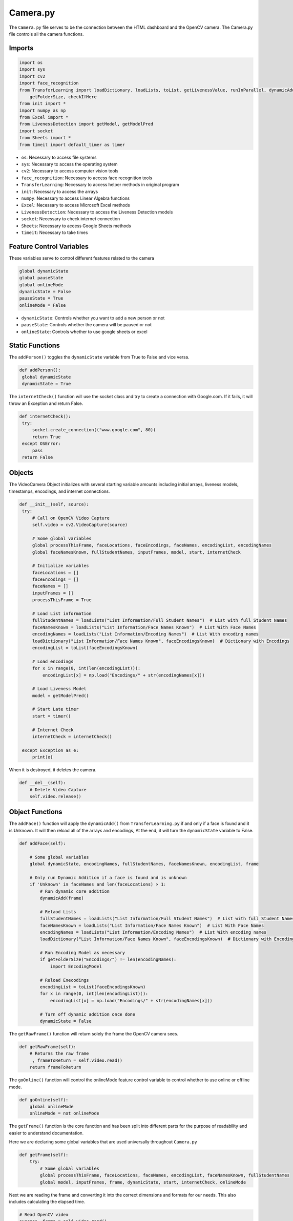 Camera.py
==============
The ``Camera.py`` file serves to be the connection between the HTML dashboard and the OpenCV camera. The Camera.py file controls
all the camera functions.

Imports
-------

.. code-block:: python

   import os
   import sys
   import cv2
   import face_recognition
   from TransferLearning import loadDictionary, loadLists, toList, getLivenessValue, runInParallel, dynamicAdd, \
       getFolderSize, checkIfHere
   from init import *
   import numpy as np
   from Excel import *
   from LivenessDetection import getModel, getModelPred
   import socket
   from Sheets import *
   from timeit import default_timer as timer

* ``os``: Necessary to access file systems
* ``sys``: Necessary to access the operating system
* ``cv2``: Necessary to access computer vision tools
* ``face_recognition``: Necessary to access face recognition tools
* ``TransferLearning``: Necessary to access helper methods in original program
* ``init``: Necessary to access the arrays
* ``numpy``: Necessary to access Linear Algebra functions
* ``Excel``: Necessary to access Microsoft Excel methods
* ``LivenessDetection``: Necessary to access the Liveness Detection models
* ``socket``: Necessary to check internet connection
* ``Sheets``: Necessary to access Google Sheets methods
* ``timeit``: Necessary to take times

Feature Control Variables
-------------------------
These variables serve to control different features related to the camera

.. code-block:: python

   global dynamicState
   global pauseState
   global onlineMode
   dynamicState = False
   pauseState = True
   onlineMode = False

* ``dynamicState``: Controls whether you want to add a new person or not
* ``pauseState``: Controls whether the camera will be paused or not
* ``onlineState``: Controls whether to use google sheets or excel

Static Functions
----------------
The ``addPerson()`` toggles the ``dynamicState`` variable from True to False and vice versa.

.. code-block:: python

   def addPerson():
    global dynamicState
    dynamicState = True

The ``internetCheck()`` function will use the socket class and try to create a connection with Google.com. If it fails, it will throw an Exception and return False.

.. code-block:: python

   def internetCheck():
    try:
        socket.create_connection(("www.google.com", 80))
        return True
    except OSError:
        pass
    return False

Objects
--------
The VideoCamera Object initializes with several starting variable amounts including initial arrays, liveness models, timestamps, encodings, and internet connections.

.. code-block:: python

       def __init__(self, source):
        try:
            # Call on OpenCV Video Capture
            self.video = cv2.VideoCapture(source)

            # Some global variables
            global processThisFrame, faceLocations, faceEncodings, faceNames, encodingList, encodingNames
            global faceNamesKnown, fullStudentNames, inputFrames, model, start, internetCheck

            # Initialize variables
            faceLocations = []
            faceEncodings = []
            faceNames = []
            inputFrames = []
            processThisFrame = True

            # Load List information
            fullStudentNames = loadLists("List Information/Full Student Names")  # List with full Student Names
            faceNamesKnown = loadLists("List Information/Face Names Known")  # List With Face Names
            encodingNames = loadLists("List Information/Encoding Names")  # List With encoding names
            loadDictionary("List Information/Face Names Known", faceEncodingsKnown)  # Dictionary with Encodings
            encodingList = toList(faceEncodingsKnown)

            # Load encodings
            for x in range(0, int(len(encodingList))):
                encodingList[x] = np.load("Encodings/" + str(encodingNames[x]))

            # Load Liveness Model
            model = getModelPred()

            # Start Late timer
            start = timer()

            # Internet Check
            internetCheck = internetCheck()

        except Exception as e:
            print(e)

When it is destroyed, it deletes the camera.

.. code-block:: python

    def __del__(self):
        # Delete Video Capture
        self.video.release()

Object Functions
----------------

The ``addFace()`` function will apply the ``dynamicAdd()`` from ``TransferLearning.py`` if and only if a face is found and it is Unknown. It will then reload all of the arrays and encodings, At the end, it will turn the ``dynamicState`` variable to False.

.. code-block:: python

    def addFace(self):

        # Some global variables
        global dynamicState, encodingNames, fullStudentNames, faceNamesKnown, encodingList, frame

        # Only run Dynamic Addition if a face is found and is unknown
        if 'Unknown' in faceNames and len(faceLocations) > 1:
            # Run dynamic core addition
            dynamicAdd(frame)

            # Relaod Lists
            fullStudentNames = loadLists("List Information/Full Student Names")  # List with full Student Names
            faceNamesKnown = loadLists("List Information/Face Names Known")  # List With Face Names
            encodingNames = loadLists("List Information/Encoding Names")  # List With encoding names
            loadDictionary("List Information/Face Names Known", faceEncodingsKnown)  # Dictionary with Encodings

            # Run Encoding Model as necessary
            if getFolderSize("Encodings/") != len(encodingNames):
                import EncodingModel

            # Reload Enecodings
            encodingList = toList(faceEncodingsKnown)
            for x in range(0, int(len(encodingList))):
                encodingList[x] = np.load("Encodings/" + str(encodingNames[x]))

            # Turn off dynamic addition once done
            dynamicState = False

The ``getRawFrame()`` function will return solely the frame the OpenCV camera sees.

.. code-block:: python

    def getRawFrame(self):
        # Returns the raw frame
        _, frameToReturn = self.video.read()
        return frameToReturn

The ``goOnline()`` function will control the onlineMode feature control variable to control whether to use online or offline mode.

.. code-block:: python

    def goOnline(self):
        global onlineMode
        onlineMode = not onlineMode

The ``getFrame()`` function is the core function and has been split into different parts for the purpose of readability and easier to understand documentation.

Here we are declaring some global variables that are used universally throughout ``Camera.py``

.. code-block:: python

    def getFrame(self):
        try:
            # Some global variables
            global processThisFrame, faceLocations, faceNames, encodingList, faceNamesKnown, fullStudentNames
            global model, inputFrames, frame, dynamicState, start, internetCheck, onlineMode

Next we are reading the frame and converting it into the correct dimensions and formats for our needs. This also includes calculating the elapsed time.

.. code-block:: python

        # Read OpenCV video
        success, frame = self.video.read()
        # Resize as necessary
        smallFrame = cv2.resize(frame, (0, 0), fx=0.25, fy=0.25)
        # Change Colors as necessary
        rgbSmallFrame = smallFrame[:, :, ::-1]
        # End time for Late feature
        end = timer()
        # Calculate time spent
        elapsedTime = end - start

We are then using the ``processThisFrame`` variable to process every other frame so that the User Experience is better. We also calcualte the locations and encodings of the faces
in the current frame being analyzed. We declared an empty list that will store all face names in the frame.

.. code-block:: python

        # Only process every other frame of video to save time
        if processThisFrame:
            # Find all the faces and face encodings in the current frame of video
            faceLocations = face_recognition.face_locations(rgbSmallFrame)
            faceEncodings = face_recognition.face_encodings(rgbSmallFrame, faceLocations)

            # Empty Face names for every iteration
            faceNames = []

We then calculate the blur amount using a Laplacian function and if the blur is low enough we will perform face recognition to the frame. The face recognition is done
through calculating a Frobenius Norm to find the variance between saved encodings and encodings within the frame. The lowest variance is the face that is recognized. If the variance
is an outlier, then it will assume the face is not in the database and give it an unknown tag.

.. code-block:: python

        # Calculate Blur; if its too blurry it won't do facial recognition
        blurAmount = cv2.Laplacian(frame, cv2.CV_64F).var()
            if blurAmount > 40:
                for faceEncoding in faceEncodings:
                    # See if the face is a match for the known face(s)
                    matchesFound = face_recognition.compare_faces(encodingList, faceEncoding)
                    name = "Unknown"

                    # Or instead, use the known face with the smallest distance to the new face
                    faceDistances = face_recognition.face_distance(encodingList, faceEncoding)
                    matchIndex = np.argmin(faceDistances)
                    if matchesFound[matchIndex]:
                        name = faceNamesKnown[matchIndex]
                    # Add name to the faceNames array
                    faceNames.append(name)
            # Process every other frame
            processThisFrame = not processThisFrame

This will calculate the coordinates to draw the faces. It also calculates liveness values and blur amounts once again.

.. code-block:: python

            # Display the results
            for (top, right, bottom, left), name in zip(faceLocations, faceNames):
                # Scale back up face locations since the frame we detected in was scaled to 1/4 size
                top *= 4
                right *= 4
                bottom *= 4
                left *= 4

                # Draw a box around the face
                cv2.rectangle(frame, (left, top), (right, bottom), (255, 0, 0), 2)

                # Draw a label with a name below the face
                cv2.rectangle(frame, (left, bottom - 35), (right, bottom), (255, 0, 0), cv2.FILLED)
                font = cv2.FONT_HERSHEY_DUPLEX
                # Recalculate blur
                blurAmount = cv2.Laplacian(frame, cv2.CV_64F).var()
                # Calculate liveness amount
                livenessVal = getLivenessValue(frame, inputFrames, model)

This part will actually draw the box with a name if and only if the image is alive.

.. code-block:: python

                # if liveness is over 95% then continue recognition
                if livenessVal > 0.95:
                    # Blur must be over 40 in order to accurately recognize a face
                    if blurAmount > 40:
                        cv2.putText(frame, name, (left + 6, bottom - 6), font, 1.0, (255, 255, 255), 1)

This part will check if the User is online or offline and their respective mode. If they are online and in online mode, it will record attendance on Google Sheets.
This part will also check if they are late or not.

.. code-block:: python

                # Online/Offline Mode
                        if internetCheck and onlineMode:
                            for x in range(0, len(fullStudentNames)):
                                if name in fullStudentNames[x]:
                                    # Check if they are late
                                    if elapsedTime > 300:
                                        updateLatePerson()
                                    else:
                                        updatePresentPerson()

If they are offline it will put it on the Microsoft Excel sheet.

.. code-block:: python

                        else:
                            for x in range(0, len(fullStudentNames)):
                                if name in fullStudentNames[x]:
                                    # Check if they are late
                                    if elapsedTime > 300:
                                        updateLatePersonExcel(fullStudentNames[x])
                                    else:
                                        updatePresentPersonExcel(fullStudentNames[x])

This will record it on the text file

.. code-block:: python

                        for x in range(0, len(faceNamesKnown)):
                            checkIfHere(name, faceNamesKnown[x])

If it is a spoof, it will warn the user,

.. code-block:: python

                else:
                    # Do not mark anyone if its a spoof
                    cv2.putText(frame, "WARNING: SPOOF DETECTED", (100, 75), font, 1.0, (0, 0, 255), 2)

This will encode the frame into a .jpeg file so that it can be displayed on the Flask Dashboard.

.. code-block:: python

            # Encode frame so it can be displayed on a webpage
            ret, jpeg = cv2.imencode('.jpg', frame)
            return jpeg.tobytes()

This will catch any potential errors that may occur.

.. code-block:: python

        except Exception as e:
            # Enceptions to get file + line numbers errors are on
            exceptionType, exceptionObject, exceptionThrowback = sys.exc_info()
            fileName = os.path.split(exceptionThrowback.tb_frame.f_code.co_filename)[1]
            print(exceptionType, fileName, exceptionThrowback.tb_lineno)
            print(e)